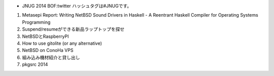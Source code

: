 * JNUG 2014 BOF:twitter ハッシュタグは#JNUGです。
#. Metasepi Report: Writing NetBSD Sound Drivers in Haskell - A Reentrant Haskell Compiler for Operating Systems Programming
#. Suspend/resumeができる新品ラップトップを探せ
#. NetBSDとRaspberryPI
#. How to use gitolite (or any alternative)
#. NetBSD on ConoHa VPS
#. 組み込み機材紹介と貸し出し
#. pkgsrc 2014
